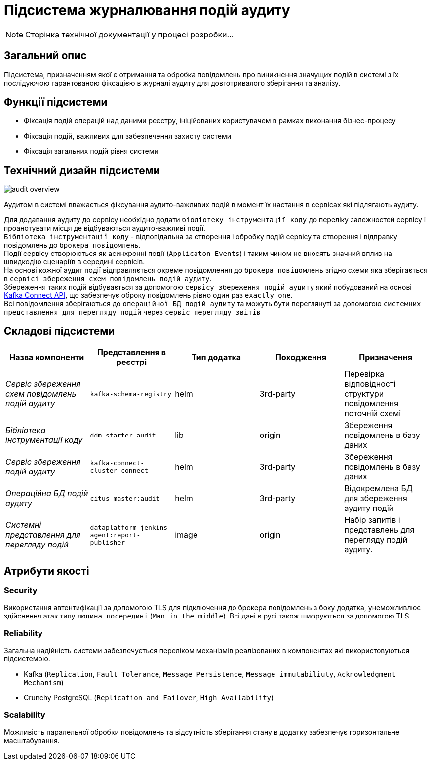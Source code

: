 = Підсистема журналювання подій аудиту

[NOTE]
--
Сторінка технічної документації у процесі розробки...
--

== Загальний опис

Підсистема, призначенням якої є отримання та обробка повідомлень про виникнення значущих подій в системі з їх послідуючою гарантованою фіксацією в журналі аудиту для довготривалого зберігання та аналізу.

== Функції підсистеми

* Фіксація подій операцій над даними реєстру, ініційованих користувачем в рамках виконання бізнес-процесу
* Фіксація подій, важливих для забезпечення захисту системи
* Фіксація загальних подій рівня системи

== Технічний дизайн підсистеми

image::architecture/registry/operational/audit/audit-overview.svg[]

Аудитом в системі вважається фіксування аудито-важливих подій в момент їх настання в сервісах які підлягають аудиту.

Для додавання аудиту до сервісу необхідно додати `бібліотеку інструментації коду` до переліку залежностей сервісу і проанотувати місця де відбуваються аудито-важливі події. +
`Бібліотека інструментації коду` - відповідальна за створення і обробку подій сервісу та створення і відправку повідомлень до `брокера повідомлень`. +
Події сервісу створюються як асинхронні події (`Applicaton Events`) і таким чином не вносять значний вплив на швидкодію сценаріїв в середині сервісів. +
На основі кожної аудит події відправляється окреме повідомлення до `брокера повідомлень` згідно схеми яка зберігається в `сервісі збереження схем повідомлень подій аудиту`. +
Збереження таких подій відбувається за допомогою `сервісу збереження подій аудиту` який побудований на основі https://kafka.apache.org/documentation.html#connect[Kafka Connect API], що забезпечує оброку повідомлень рівно один раз `exactly one`. +
Всі повідомлення зберігаються до `операційної БД подій аудиту` та можуть бути переглянуті за допомогою `системних представлення для перегляду подій` через `сервіс перегляду звітів`

== Складові підсистеми

|===
|Назва компоненти|Представлення в реєстрі|Тип додатка|Походження|Призначення

|_Сервіс збереження схем повідомлень подій аудиту_
|`kafka-schema-registry`
|helm
|3rd-party
|Перевірка відповідності структури повідомлення поточній схемі

|_Бібліотека інструментації коду_
|`ddm-starter-audit`
|lib
|origin
|Збереження повідомлень в базу даних

|_Сервіс збереження подій аудиту_
|`kafka-connect-cluster-connect`
|helm
|3rd-party
|Збереження повідомлень в базу даних

|_Операційна БД подій аудиту_
|`citus-master:audit`
|helm
|3rd-party
|Відокремлена БД для збереження аудиту подій

|_Системні представлення для перегляду подій_
|`dataplatform-jenkins-agent:report-publisher`
|image
|origin
|Набір запитів і представлень для перегляду подій аудиту.

|===

== Атрибути якості

=== Security
Використання автентифікації за допомогою TLS для підключення до брокера повідомлень з боку додатка, унеможливлює здійснення атак типу `людина посередині` (`Man in the middle`).
Всі дані в русі також шифруються за допомогою TLS.

=== Reliability
Загальна надійність системи забезпечується переліком механізмів реалізованих в компонентах які використовуються підсистемою. +

* Kafka (`Replication`, `Fault Tolerance`, `Message Persistence`, `Message immutabiliuty`, `Acknowledgment Mechanism`)
* Crunchy PostgreSQL (`Replication and Failover`, `High Availability`)

=== Scalability
Можливість паралельної обробки повідомлень та відсутність зберігання стану в додатку забезпечує горизонтальне масштабування.